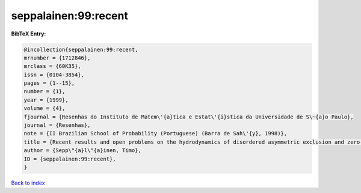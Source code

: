 seppalainen:99:recent
=====================

.. :cite:t:`seppalainen:99:recent`

.. bibliography:: ../../All.bib

**BibTeX Entry:**

.. code-block:: bibtex

   @incollection{seppalainen:99:recent,
   mrnumber = {1712846},
   mrclass = {60K35},
   issn = {0104-3854},
   pages = {1--15},
   number = {1},
   year = {1999},
   volume = {4},
   fjournal = {Resenhas do Instituto de Matem\'{a}tica e Estat\'{i}stica da Universidade de S\~{a}o Paulo},
   journal = {Resenhas},
   note = {II Brazilian School of Probability (Portuguese) (Barra de Sah\'{y}, 1998)},
   title = {Recent results and open problems on the hydrodynamics of disordered asymmetric exclusion and zero-range processes},
   author = {Sepp\"{a}l\"{a}inen, Timo},
   ID = {seppalainen:99:recent},
   }

`Back to index <../index>`_
